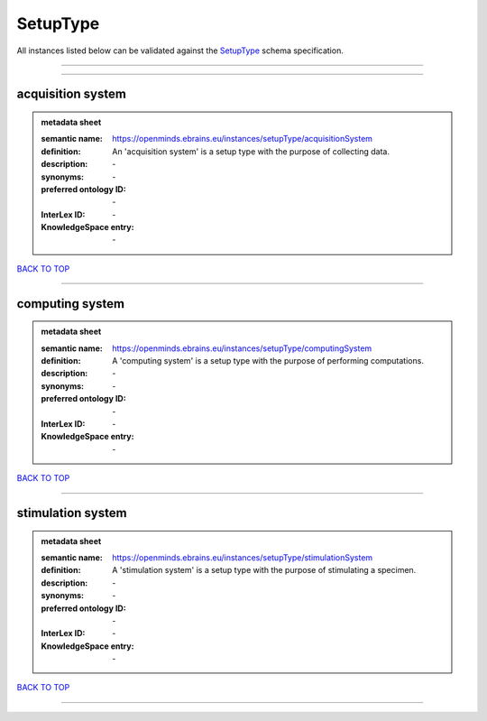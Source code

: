 #########
SetupType
#########

All instances listed below can be validated against the `SetupType <https://openminds-documentation.readthedocs.io/en/latest/specifications/controlledTerms/setupType.html>`_ schema specification.

------------

------------

acquisition system
------------------

.. admonition:: metadata sheet

   :semantic name: https://openminds.ebrains.eu/instances/setupType/acquisitionSystem
   :definition: An 'acquisition system' is a setup type with the purpose of collecting data.
   :description: \-

   :synonyms: \-
   :preferred ontology ID: \-
   :InterLex ID: \-
   :KnowledgeSpace entry: \-

`BACK TO TOP <setupType_>`_

------------

computing system
----------------

.. admonition:: metadata sheet

   :semantic name: https://openminds.ebrains.eu/instances/setupType/computingSystem
   :definition: A 'computing system' is a setup type with the purpose of performing computations.
   :description: \-

   :synonyms: \-
   :preferred ontology ID: \-
   :InterLex ID: \-
   :KnowledgeSpace entry: \-

`BACK TO TOP <setupType_>`_

------------

stimulation system
------------------

.. admonition:: metadata sheet

   :semantic name: https://openminds.ebrains.eu/instances/setupType/stimulationSystem
   :definition: A 'stimulation system' is a setup type with the purpose of stimulating a specimen.
   :description: \-

   :synonyms: \-
   :preferred ontology ID: \-
   :InterLex ID: \-
   :KnowledgeSpace entry: \-

`BACK TO TOP <setupType_>`_

------------

